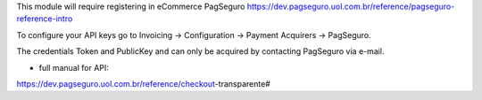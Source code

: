 This module will require registering in eCommerce PagSeguro https://dev.pagseguro.uol.com.br/reference/pagseguro-reference-intro

To configure your API keys go to Invoicing -> Configuration -> Payment Acquirers -> PagSeguro.

The credentials Token and PublicKey and can only be acquired by contacting PagSeguro via e-mail.


* full manual for API:

https://dev.pagseguro.uol.com.br/reference/checkout-transparente#
